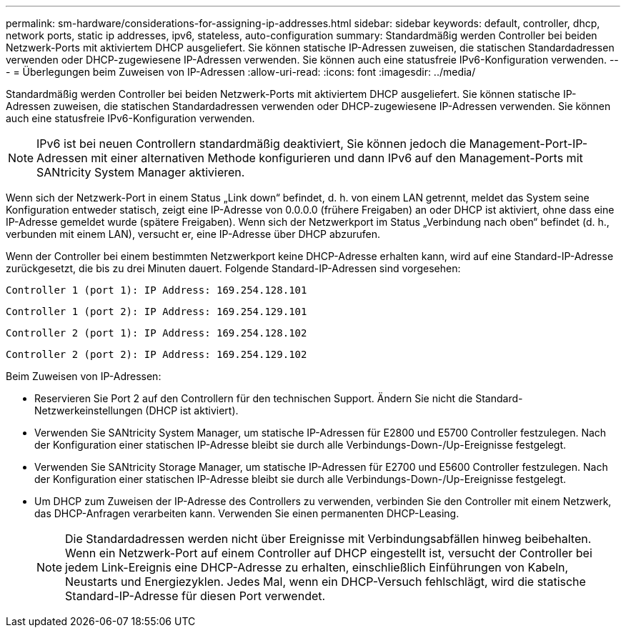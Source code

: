 ---
permalink: sm-hardware/considerations-for-assigning-ip-addresses.html 
sidebar: sidebar 
keywords: default, controller, dhcp, network ports, static ip addresses, ipv6, stateless, auto-configuration 
summary: Standardmäßig werden Controller bei beiden Netzwerk-Ports mit aktiviertem DHCP ausgeliefert. Sie können statische IP-Adressen zuweisen, die statischen Standardadressen verwenden oder DHCP-zugewiesene IP-Adressen verwenden. Sie können auch eine statusfreie IPv6-Konfiguration verwenden. 
---
= Überlegungen beim Zuweisen von IP-Adressen
:allow-uri-read: 
:icons: font
:imagesdir: ../media/


[role="lead"]
Standardmäßig werden Controller bei beiden Netzwerk-Ports mit aktiviertem DHCP ausgeliefert. Sie können statische IP-Adressen zuweisen, die statischen Standardadressen verwenden oder DHCP-zugewiesene IP-Adressen verwenden. Sie können auch eine statusfreie IPv6-Konfiguration verwenden.

[NOTE]
====
IPv6 ist bei neuen Controllern standardmäßig deaktiviert, Sie können jedoch die Management-Port-IP-Adressen mit einer alternativen Methode konfigurieren und dann IPv6 auf den Management-Ports mit SANtricity System Manager aktivieren.

====
Wenn sich der Netzwerk-Port in einem Status „Link down“ befindet, d. h. von einem LAN getrennt, meldet das System seine Konfiguration entweder statisch, zeigt eine IP-Adresse von 0.0.0.0 (frühere Freigaben) an oder DHCP ist aktiviert, ohne dass eine IP-Adresse gemeldet wurde (spätere Freigaben). Wenn sich der Netzwerkport im Status „Verbindung nach oben“ befindet (d. h., verbunden mit einem LAN), versucht er, eine IP-Adresse über DHCP abzurufen.

Wenn der Controller bei einem bestimmten Netzwerkport keine DHCP-Adresse erhalten kann, wird auf eine Standard-IP-Adresse zurückgesetzt, die bis zu drei Minuten dauert. Folgende Standard-IP-Adressen sind vorgesehen:

[listing]
----
Controller 1 (port 1): IP Address: 169.254.128.101
----
[listing]
----
Controller 1 (port 2): IP Address: 169.254.129.101
----
[listing]
----
Controller 2 (port 1): IP Address: 169.254.128.102
----
[listing]
----
Controller 2 (port 2): IP Address: 169.254.129.102
----
Beim Zuweisen von IP-Adressen:

* Reservieren Sie Port 2 auf den Controllern für den technischen Support. Ändern Sie nicht die Standard-Netzwerkeinstellungen (DHCP ist aktiviert).
* Verwenden Sie SANtricity System Manager, um statische IP-Adressen für E2800 und E5700 Controller festzulegen. Nach der Konfiguration einer statischen IP-Adresse bleibt sie durch alle Verbindungs-Down-/Up-Ereignisse festgelegt.
* Verwenden Sie SANtricity Storage Manager, um statische IP-Adressen für E2700 und E5600 Controller festzulegen. Nach der Konfiguration einer statischen IP-Adresse bleibt sie durch alle Verbindungs-Down-/Up-Ereignisse festgelegt.
* Um DHCP zum Zuweisen der IP-Adresse des Controllers zu verwenden, verbinden Sie den Controller mit einem Netzwerk, das DHCP-Anfragen verarbeiten kann. Verwenden Sie einen permanenten DHCP-Leasing.
+
[NOTE]
====
Die Standardadressen werden nicht über Ereignisse mit Verbindungsabfällen hinweg beibehalten. Wenn ein Netzwerk-Port auf einem Controller auf DHCP eingestellt ist, versucht der Controller bei jedem Link-Ereignis eine DHCP-Adresse zu erhalten, einschließlich Einführungen von Kabeln, Neustarts und Energiezyklen. Jedes Mal, wenn ein DHCP-Versuch fehlschlägt, wird die statische Standard-IP-Adresse für diesen Port verwendet.

====

